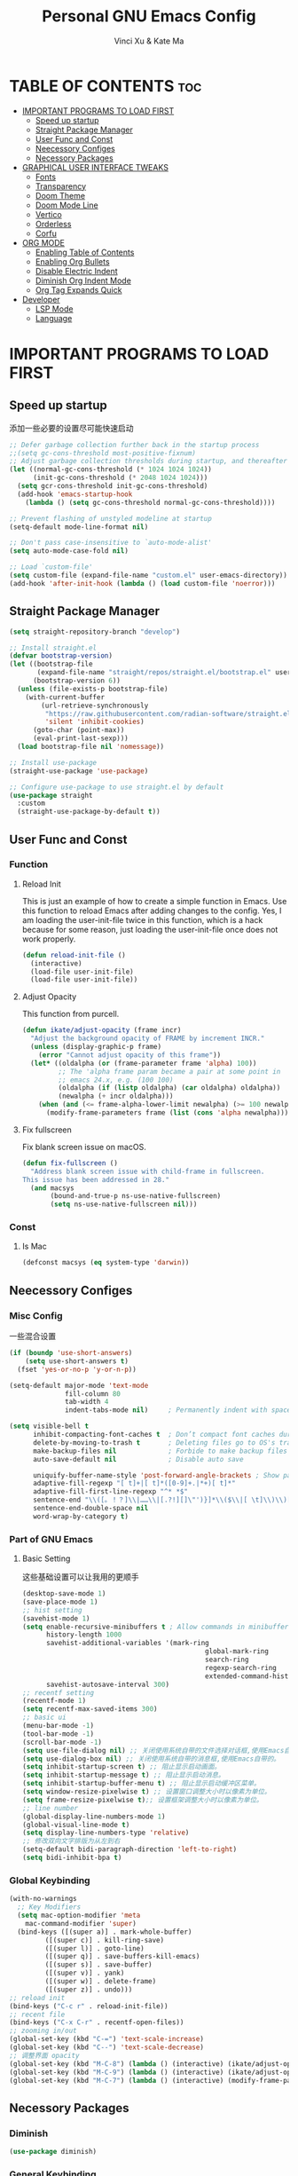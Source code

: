 #+TITLE: Personal GNU Emacs Config
#+AUTHOR: Vinci Xu & Kate Ma
#+DESCRIPTION: Vinci & Kate's personal Emacs config
#+OPTIONS: toc:7

* TABLE OF CONTENTS :toc:
- [[#important-programs-to-load-first][IMPORTANT PROGRAMS TO LOAD FIRST]]
  - [[#speed-up-startup][Speed up startup]]
  - [[#straight-package-manager][Straight Package Manager]]
  - [[#user-func-and-const][User Func and Const]]
  - [[#neecessory-configes][Neecessory Configes]]
  - [[#necessory-packages][Necessory Packages]]
- [[#graphical-user-interface-tweaks][GRAPHICAL USER INTERFACE TWEAKS]]
  - [[#fonts][Fonts]]
  - [[#transparency][Transparency]]
  - [[#doom-theme][Doom Theme]]
  - [[#doom-mode-line][Doom Mode Line]]
  - [[#vertico][Vertico]]
  - [[#orderless][Orderless]]
  - [[#corfu][Corfu]]
- [[#org-mode][ORG MODE]]
  - [[#enabling-table-of-contents][Enabling Table of Contents]]
  - [[#enabling-org-bullets][Enabling Org Bullets]]
  - [[#disable-electric-indent][Disable Electric Indent]]
  - [[#diminish-org-indent-mode][Diminish Org Indent Mode]]
  - [[#org-tag-expands-quick][Org Tag Expands Quick]]
- [[#developer][Developer]]
  - [[#lsp-mode][LSP Mode]]
  - [[#language][Language]]

* IMPORTANT PROGRAMS TO LOAD FIRST
** Speed up startup
添加一些必要的设置尽可能快速启动

#+begin_src emacs-lisp
  ;; Defer garbage collection further back in the startup process
  ;;(setq gc-cons-threshold most-positive-fixnum)
  ;; Adjust garbage collection thresholds during startup, and thereafter
  (let ((normal-gc-cons-threshold (* 1024 1024 1024))
        (init-gc-cons-threshold (* 2048 1024 1024)))
    (setq gcr-cons-threshold init-gc-cons-threshold)
    (add-hook 'emacs-startup-hook
      (lambda () (setq gc-cons-threshold normal-gc-cons-threshold))))
  
  ;; Prevent flashing of unstyled modeline at startup
  (setq-default mode-line-format nil)

  ;; Don't pass case-insensitive to `auto-mode-alist'
  (setq auto-mode-case-fold nil)

  ;; Load `custom-file'
  (setq custom-file (expand-file-name "custom.el" user-emacs-directory))
  (add-hook 'after-init-hook (lambda () (load custom-file 'noerror)))
#+end_src

** Straight Package Manager
#+begin_src emacs-lisp
  (setq straight-repository-branch "develop")

  ;; Install straight.el
  (defvar bootstrap-version)
  (let ((bootstrap-file
         (expand-file-name "straight/repos/straight.el/bootstrap.el" user-emacs-directory))
        (bootstrap-version 6))
    (unless (file-exists-p bootstrap-file)
      (with-current-buffer
          (url-retrieve-synchronously
           "https://raw.githubusercontent.com/radian-software/straight.el/develop/install.el"
           'silent 'inhibit-cookies)
        (goto-char (point-max))
        (eval-print-last-sexp)))
    (load bootstrap-file nil 'nomessage))

  ;; Install use-package
  (straight-use-package 'use-package)

  ;; Configure use-package to use straight.el by default
  (use-package straight
    :custom
    (straight-use-package-by-default t))
#+end_src

** User Func and Const
*** Function
**** Reload Init
This is just an example of how to create a simple function in Emacs.
Use this function to reload Emacs after adding changes to the config.
Yes, I am loading the user-init-file twice in this function, which is a hack because for some reason,
just loading the user-init-file once does not work properly.

#+begin_src emacs-lisp
(defun reload-init-file ()
  (interactive)
  (load-file user-init-file)
  (load-file user-init-file))
#+end_src

**** Adjust Opacity
This function from purcell.

#+begin_src emacs-lisp
(defun ikate/adjust-opacity (frame incr)
  "Adjust the background opacity of FRAME by increment INCR."
  (unless (display-graphic-p frame)
    (error "Cannot adjust opacity of this frame"))
  (let* ((oldalpha (or (frame-parameter frame 'alpha) 100))
         ;; The 'alpha frame param became a pair at some point in
         ;; emacs 24.x, e.g. (100 100)
         (oldalpha (if (listp oldalpha) (car oldalpha) oldalpha))
         (newalpha (+ incr oldalpha)))
    (when (and (<= frame-alpha-lower-limit newalpha) (>= 100 newalpha))
      (modify-frame-parameters frame (list (cons 'alpha newalpha))))))
#+end_src

**** Fix fullscreen
Fix blank screen issue on macOS.

#+begin_src emacs-lisp
  (defun fix-fullscreen ()
    "Address blank screen issue with child-frame in fullscreen.
  This issue has been addressed in 28."
    (and macsys
         (bound-and-true-p ns-use-native-fullscreen)
         (setq ns-use-native-fullscreen nil)))
#+end_src
*** Const
**** Is Mac
#+begin_src emacs-lisp
(defconst macsys (eq system-type 'darwin))
#+end_src

** Neecessory Configes
*** Misc Config
一些混合设置

#+begin_src emacs-lisp
  (if (boundp 'use-short-answers)
      (setq use-short-answers t)
    (fset 'yes-or-no-p 'y-or-n-p))
  
  (setq-default major-mode 'text-mode
                fill-column 80
                tab-width 4
                indent-tabs-mode nil)     ; Permanently indent with spaces, never with TABs

  (setq visible-bell t
        inhibit-compacting-font-caches t  ; Don’t compact font caches during GC
        delete-by-moving-to-trash t       ; Deleting files go to OS's trash folder
        make-backup-files nil             ; Forbide to make backup files
        auto-save-default nil             ; Disable auto save

        uniquify-buffer-name-style 'post-forward-angle-brackets ; Show path if names are same
        adaptive-fill-regexp "[ t]+|[ t]*([0-9]+.|*+)[ t]*"
        adaptive-fill-first-line-regexp "^* *$"
        sentence-end "\\([。！？]\\|……\\|[.?!][]\"')}]*\\($\\|[ \t]\\)\\)[ \t\n]*"
        sentence-end-double-space nil
        word-wrap-by-category t)
#+end_src

*** Part of GNU Emacs
**** Basic Setting
这些基础设置可以让我用的更顺手

#+begin_src emacs-lisp
  (desktop-save-mode 1)
  (save-place-mode 1)
  ;; hist setting
  (savehist-mode 1)
  (setq enable-recursive-minibuffers t ; Allow commands in minibuffers
        history-length 1000
        savehist-additional-variables '(mark-ring
                                                global-mark-ring
                                                search-ring
                                                regexp-search-ring
                                                extended-command-history)
        savehist-autosave-interval 300)
  ;; recentf setting
  (recentf-mode 1)
  (setq recentf-max-saved-items 300)
  ;; basic ui
  (menu-bar-mode -1)
  (tool-bar-mode -1)
  (scroll-bar-mode -1)
  (setq use-file-dialog nil) ;; 关闭使用系统自带的文件选择对话框,使用Emacs自带的。
  (setq use-dialog-box nil) ;; 关闭使用系统自带的消息框,使用Emacs自带的。
  (setq inhibit-startup-screen t) ;; 阻止显示启动画面。
  (setq inhibit-startup-message t) ;; 阻止显示启动消息。
  (setq inhibit-startup-buffer-menu t) ;; 阻止显示启动缓冲区菜单。
  (setq window-resize-pixelwise t) ;; 设置窗口调整大小时以像素为单位。
  (setq frame-resize-pixelwise t);; 设置框架调整大小时以像素为单位。
  ;; line number
  (global-display-line-numbers-mode 1)
  (global-visual-line-mode t)
  (setq display-line-numbers-type 'relative)
  ;; 修改双向文字排版为从左到右
  (setq-default bidi-paragraph-direction 'left-to-right)
  (setq bidi-inhibit-bpa t)
#+end_src

*** Global Keybinding

#+begin_src emacs-lisp
  (with-no-warnings
    ;; Key Modifiers
    (setq mac-option-modifier 'meta
      mac-command-modifier 'super)
    (bind-keys ([(super a)] . mark-whole-buffer)
           ([(super c)] . kill-ring-save)
           ([(super l)] . goto-line)
           ([(super q)] . save-buffers-kill-emacs)
           ([(super s)] . save-buffer)
           ([(super v)] . yank)
           ([(super w)] . delete-frame)
           ([(super z)] . undo)))
  ;; reload init
  (bind-keys ("C-c r" . reload-init-file))
  ;; recent file
  (bind-keys ("C-x C-r" . recentf-open-files))
  ;; zooming in/out
  (global-set-key (kbd "C-=") 'text-scale-increase)
  (global-set-key (kbd "C--") 'text-scale-decrease)
  ;; 调整界面 opacity
  (global-set-key (kbd "M-C-8") (lambda () (interactive) (ikate/adjust-opacity nil -2)))
  (global-set-key (kbd "M-C-9") (lambda () (interactive) (ikate/adjust-opacity nil 2)))
  (global-set-key (kbd "M-C-7") (lambda () (interactive) (modify-frame-parameters nil `((alpha . 100)))))
#+end_src

** Necessory Packages
*** Diminish

#+begin_src emacs-lisp
  (use-package diminish)
#+end_src

*** General Keybinding
使用general进行按键绑定

#+begin_src emacs-lisp
  (use-package general)
#+end_src

*** No Littering
Help keeping ~/.config/emacs clean

#+begin_src emacs-lisp
  (use-package no-littering)
#+end_src

*** Marginalia
Marginalia is painless to set up

#+begin_src emacs-lisp
  (use-package marginalia
    :general
    (:keymaps 'minibuffer-local-map
              "M-A" 'marginalia-cycle)
    :custom
    (marginalia-max-relative-age 0)
    (marginalia-align 'right)
    :init
    (marginalia-mode))
#+end_src

*** Completion
Auto completed for corfu config.

#+begin_src emacs-lisp
  (use-package company)
  (use-package yasnippet)
#+end_src
*** Icons Completion
Note: All-the-icons-completion depends on an already installed all-the-icons.

#+begin_src emacs-lisp
  (use-package all-the-icons
    :ensure t
    :if (display-graphic-p))

  (use-package all-the-icons-completion
    :after (marginalia all-the-icons)
    :hook (marginalia-mode . all-the-icons-completion-marginalia-setup)
    :init (all-the-icons-completion-mode))
#+end_src

* GRAPHICAL USER INTERFACE TWEAKS 
** Fonts
设置自己喜欢的字体

#+begin_src emacs-lisp
  (set-face-attribute 'default nil
      :font "Cascadia Code"
      :height 130
      :weight 'regular)
  (set-face-attribute 'variable-pitch nil
      :font "Symbols Nerd Font"
      :height 130
      :weight 'medium)
  (set-face-attribute 'fixed-pitch nil
      :font "FiraCode Nerd Font"
      :height 130
      :weight 'regular)

  (set-face-attribute 'font-lock-keyword-face nil
      :slant 'italic)
  (set-face-attribute 'font-lock-comment-face nil
      :slant 'italic)

  (add-to-list 'default-frame-alist '(font . "FiraCode Nerd Font-13"))
  (setq-default line-spacing 0.12)
#+end_src

** Transparency
Emacs 最新 True Transparency 模式 +(add-to-list 'default-frame-alist '(alpha-background . 90))+ 在 Mac 下并不生效，

#+begin_src emacs-lisp
  (when (display-graphic-p)
    (add-hook 'window-setup-hook #'fix-fullscreen)
    (and macsys (bind-key "C-s-f" #'toggle-frame-fullscreen)))
#+end_src

** Doom Theme

#+BEGIN_SRC emacs-lisp
  (use-package doom-themes
  :config
  (setq doom-themes-enable-bold t    ; if nil, bold is universally disabled
        doom-themes-enable-italic t) ; if nil, italics is universally disabled
  ;; Sets the default theme to load!!! 
  (load-theme 'doom-one t)
  ;; Enable custom neotree theme (all-the-icons must be installed!)
  ;; s(doom-themes-neotree-config)
  ;; Corrects (and improves) org-mode's native fontification.
  (doom-themes-org-config))
#+END_SRC

** Doom Mode Line

#+BEGIN_SRC emacs-lisp
  (use-package doom-modeline
  :ensure t
  :init (doom-modeline-mode 1)
  :config
  (setq doom-modeline-height 35      ;; sets modeline height
        doom-modeline-bar-width 5    ;; sets right bar width
        doom-modeline-persp-name t   ;; adds perspective name to modeline
        doom-modeline-persp-icon t)) ;; adds folder icon next to persp name
#+END_SRC

** Vertico
Vertico is a minibuffer interface, that is, it changes the minibuffer looks and how you interact with it.

#+begin_src emacs-lisp
(use-package vertico
  :demand t                             ; Otherwise won't get loaded immediately
  :straight (vertico :files (:defaults "extensions/*") ; Special recipe to load extensions conveniently
                     :includes (vertico-indexed
                                vertico-flat
                                vertico-grid
                                vertico-mouse
                                vertico-quick
                                vertico-buffer
                                vertico-repeat
                                vertico-reverse
                                vertico-directory
                                vertico-multiform
                                vertico-unobtrusive))
  :general
  (:keymaps '(normal insert visual motion)
   "M-." #'vertico-repeat)
  (:keymaps 'vertico-map
   "<tab>" #'vertico-insert ; Set manually otherwise setting `vertico-quick-insert' overrides this
   "<escape>" #'minibuffer-keyboard-quit
   "?" #'minibuffer-completion-help
   "C-M-n" #'vertico-next-group
   "C-M-p" #'vertico-previous-group
   ;; Multiform toggles
   "<backspace>" #'vertico-directory-delete-char
   "C-w" #'vertico-directory-delete-word
   "C-<backspace>" #'vertico-directory-delete-word
   "RET" #'vertico-directory-enter
   "C-i" #'vertico-quick-insert
   "C-o" #'vertico-quick-exit
   "M-o" #'kb/vertico-quick-embark
   "M-G" #'vertico-multiform-grid
   "M-F" #'vertico-multiform-flat
   "M-R" #'vertico-multiform-reverse
   "M-U" #'vertico-multiform-unobtrusive
   "C-l" #'kb/vertico-multiform-flat-toggle)
  :hook ((rfn-eshadow-update-overlay . vertico-directory-tidy) ; Clean up file path when typing
         (minibuffer-setup . vertico-repeat-save)) ; Make sure vertico state is saved
  :custom
  (vertico-count 13)
  (vertico-resize t)
  (vertico-cycle nil)
  ;; Extensions
  (vertico-grid-separator "       ")
  (vertico-grid-lookahead 50)
  (vertico-buffer-display-action '(display-buffer-reuse-window))
  (vertico-multiform-categories
   '((file reverse)
     (consult-grep buffer)
     (consult-location)
     (imenu buffer)
     (library reverse indexed)
     (org-roam-node reverse indexed)
     (t reverse)))
  (vertico-multiform-commands
   '(("flyspell-correct-*" grid reverse)
     (org-refile grid reverse indexed)
     (consult-yank-pop indexed)
     (consult-flycheck)
     (consult-lsp-diagnostics)))
  :init
  (defun kb/vertico-multiform-flat-toggle ()
    "Toggle between flat and reverse."
    (interactive)
    (vertico-multiform--display-toggle 'vertico-flat-mode)
    (if vertico-flat-mode
        (vertico-multiform--temporary-mode 'vertico-reverse-mode -1)
      (vertico-multiform--temporary-mode 'vertico-reverse-mode 1)))
  (defun kb/vertico-quick-embark (&optional arg)
    "Embark on candidate using quick keys."
    (interactive)
    (when (vertico-quick-jump)
      (embark-act arg)))

  ;; Workaround for problem with `tramp' hostname completions. This overrides
  ;; the completion style specifically for remote files! See
  ;; https://github.com/minad/vertico#tramp-hostname-completion
  (defun kb/basic-remote-try-completion (string table pred point)
    (and (vertico--remote-p string)
         (completion-basic-try-completion string table pred point)))
  (defun kb/basic-remote-all-completions (string table pred point)
    (and (vertico--remote-p string)
         (completion-basic-all-completions string table pred point)))
  (add-to-list 'completion-styles-alist
               '(basic-remote           ; Name of `completion-style'
                 kb/basic-remote-try-completion kb/basic-remote-all-completions nil))
  :config
  (vertico-mode)
  ;; Extensions
  (vertico-multiform-mode)

  ;; Prefix the current candidate with “» ”. From
  ;; https://github.com/minad/vertico/wiki#prefix-current-candidate-with-arrow
  (advice-add #'vertico--format-candidate :around
                                          (lambda (orig cand prefix suffix index _start)
                                            (setq cand (funcall orig cand prefix suffix index _start))
                                            (concat
                                             (if (= vertico--index index)
                                                 (propertize "» " 'face 'vertico-current)
                                               "  ")
                                             cand))))
#+end_src

** Orderless
Orderless is an alternative and powerful completion style, that is, it is an alternative to Emacs’s basic candidate-filtering capacities.

#+begin_src emacs-lisp
  (use-package orderless
  :custom
  (completion-styles '(orderless))
  (completion-category-defaults nil)    ; I want to be in control!
  (completion-category-overrides
   '((file (styles basic-remote ; For `tramp' hostname completion with `vertico'
                   orderless))))

  (orderless-component-separator 'orderless-escapable-split-on-space)
  (orderless-matching-styles
   '(orderless-literal
     orderless-prefixes
     orderless-initialism
     orderless-regexp
     ;; orderless-flex
     ;; orderless-strict-leading-initialism
     ;; orderless-strict-initialism
     ;; orderless-strict-full-initialism
     ;; orderless-without-literal          ; Recommended for dispatches instead
     ))
  (orderless-style-dispatchers
   '(prot-orderless-literal-dispatcher
     prot-orderless-strict-initialism-dispatcher
     prot-orderless-flex-dispatcher))
  :init
  (defun orderless--strict-*-initialism (component &optional anchored)
    "Match a COMPONENT as a strict initialism, optionally ANCHORED.
The characters in COMPONENT must occur in the candidate in that
order at the beginning of subsequent words comprised of letters.
Only non-letters can be in between the words that start with the
initials.

If ANCHORED is `start' require that the first initial appear in
the first word of the candidate.  If ANCHORED is `both' require
that the first and last initials appear in the first and last
words of the candidate, respectively."
    (orderless--separated-by
        '(seq (zero-or-more alpha) word-end (zero-or-more (not alpha)))
      (cl-loop for char across component collect `(seq word-start ,char))
      (when anchored '(seq (group buffer-start) (zero-or-more (not alpha))))
      (when (eq anchored 'both)
        '(seq (zero-or-more alpha) word-end (zero-or-more (not alpha)) eol))))

  (defun orderless-strict-initialism (component)
    "Match a COMPONENT as a strict initialism.
This means the characters in COMPONENT must occur in the
candidate in that order at the beginning of subsequent words
comprised of letters.  Only non-letters can be in between the
words that start with the initials."
    (orderless--strict-*-initialism component))

  (defun prot-orderless-literal-dispatcher (pattern _index _total)
    "Literal style dispatcher using the equals sign as a suffix.
It matches PATTERN _INDEX and _TOTAL according to how Orderless
parses its input."
    (when (string-suffix-p "=" pattern)
      `(orderless-literal . ,(substring pattern 0 -1))))

  (defun prot-orderless-strict-initialism-dispatcher (pattern _index _total)
    "Leading initialism  dispatcher using the comma suffix.
It matches PATTERN _INDEX and _TOTAL according to how Orderless
parses its input."
    (when (string-suffix-p "," pattern)
      `(orderless-strict-initialism . ,(substring pattern 0 -1))))

  (defun prot-orderless-flex-dispatcher (pattern _index _total)
    "Flex  dispatcher using the tilde suffix.
It matches PATTERN _INDEX and _TOTAL according to how Orderless
parses its input."
    (when (string-suffix-p "." pattern)
      `(orderless-flex . ,(substring pattern 0 -1)))))
#+end_src

** Corfu
Corfu is a text completion (e.g. completion-at-point, company-mode) package.

#+begin_src emacs-lisp
  (use-package corfu
    :straight (:files (:defaults "extensions/*"))
    :hook ((lsp-completion-mode . kb/corfu-setup-lsp) ; Use corfu for lsp completion
           (kb/corfu-setup-lsp . corfu-popupinfo-mode))
    :general
    (:keymaps 'corfu-map
     :states 'insert
     "C-n" #'corfu-next
     "C-p" #'corfu-previous
     "<escape>" #'corfu-quit
     "<return>" #'corfu-insert
     "H-SPC" #'corfu-insert-separator
     ;; "SPC" #'corfu-insert-separator ; Use when `corfu-quit-at-boundary' is non-nil
     "M-d" #'corfu-show-documentation
     "C-g" #'corfu-quit
     "M-l" #'corfu-show-location)
    :custom
    ;; Works with `indent-for-tab-command'. Make sure tab doesn't indent when you
    ;; want to perform completion
    (tab-always-indent 'complete)
    (completion-cycle-threshold nil)      ; Always show candidates in menu

    (corfu-auto nil)
    (corfu-auto-prefix 2)
    (corfu-auto-delay 0.25)

    (corfu-min-width 80)
    (corfu-max-width corfu-min-width)     ; Always have the same width
    (corfu-count 14)
    (corfu-scroll-margin 4)
    (corfu-cycle nil)

    ;; `nil' means to ignore `corfu-separator' behavior, that is, use the older
    ;; `corfu-quit-at-boundary' = nil behavior. Set this to separator if using
    ;; `corfu-auto' = `t' workflow (in that case, make sure you also set up
    ;; `corfu-separator' and a keybind for `corfu-insert-separator', which my
    ;; configuration already has pre-prepared). Necessary for manual corfu usage with
    ;; orderless, otherwise first component is ignored, unless `corfu-separator'
    ;; is inserted.
    (corfu-quit-at-boundary nil)
    (corfu-separator ?\s)            ; Use space
    (corfu-quit-no-match 'separator) ; Don't quit if there is `corfu-separator' inserted
    (corfu-preview-current 'insert)  ; Preview first candidate. Insert on input if only one
    (corfu-preselect-first t)        ; Preselect first candidate?

    ;; Other
    (corfu-echo-documentation nil)        ; Already use corfu-doc
    (lsp-completion-provider :none)       ; Use corfu instead for lsp completions
    :init
    (global-corfu-mode)
    :config
    ;; NOTE 2022-03-01: This allows for a more evil-esque way to have
    ;; `corfu-insert-separator' work with space in insert mode without resorting to
    ;; overriding keybindings with `general-override-mode-map'. See
    ;; https://github.com/minad/corfu/issues/12#issuecomment-869037519
    ;; Alternatively, add advice without `general.el':
    ;; (advice-add 'corfu--setup :after 'evil-normalize-keymaps)
    ;; (advice-add 'corfu--teardown :after 'evil-normalize-keymaps)
    ;; (general-add-advice '(corfu--setup corfu--teardown) :after 'evil-normalize-keymaps)
    ;; (evil-make-overriding-map corfu-map)

    ;; Enable Corfu more generally for every minibuffer, as long as no other
    ;; completion UI is active. If you use Mct or Vertico as your main minibuffer
    ;; completion UI. From
    ;; https://github.com/minad/corfu#completing-with-corfu-in-the-minibuffer
    (defun corfu-enable-always-in-minibuffer ()
      "Enable Corfu in the minibuffer if Vertico/Mct are not active."
      (unless (or (bound-and-true-p mct--active) ; Useful if I ever use MCT
                  (bound-and-true-p vertico--input))
        (setq-local corfu-auto nil)       ; Ensure auto completion is disabled
        (corfu-mode 1)))
    (add-hook 'minibuffer-setup-hook #'corfu-enable-always-in-minibuffer 1)

    ;; Setup lsp to use corfu for lsp completion
    (defun kb/corfu-setup-lsp ()
      "Use orderless completion style with lsp-capf instead of the
  default lsp-passthrough."
      (setf (alist-get 'styles (alist-get 'lsp-capf completion-category-defaults))
            '(orderless))))
#+end_src

*** Kind icon
Kind-icon is essentially company-box-icons for corfu. It adds icons to the left margin of the corfu popup that represent the ‘function’ (e.g. variable, method, file) of that candidate.

#+begin_src emacs-lisp
  (use-package kind-icon
  :after corfu
  :custom
  (kind-icon-use-icons t)
  (kind-icon-default-face 'corfu-default) ; Have background color be the same as `corfu' face background
  (kind-icon-blend-background nil)  ; Use midpoint color between foreground and background colors ("blended")?
  (kind-icon-blend-frac 0.08)

  ;; NOTE 2022-02-05: `kind-icon' depends `svg-lib' which creates a cache
  ;; directory that defaults to the `user-emacs-directory'. Here, I change that
  ;; directory to a location appropriate to `no-littering' conventions, a
  ;; package which moves directories of other packages to sane locations.
  (svg-lib-icons-dir (no-littering-expand-var-file-name "svg-lib/cache/")) ; Change cache dir
  :config
  (add-to-list 'corfu-margin-formatters #'kind-icon-margin-formatter) ; Enable `kind-icon'

  ;; Add hook to reset cache so the icon colors match my theme
  ;; NOTE 2022-02-05: This is a hook which resets the cache whenever I switch
  ;; the theme using my custom defined command for switching themes. If I don't
  ;; do this, then the backgound color will remain the same, meaning it will not
  ;; match the background color corresponding to the current theme. Important
  ;; since I have a light theme and dark theme I switch between. This has no
  ;; function unless you use something similar
  (add-hook 'kb/themes-hooks #'(lambda () (interactive) (kind-icon-reset-cache))))
#+end_src

*** Cape
Cape is to corfu as company-backends are to company

#+begin_src emacs-lisp
  (use-package cape
    :hook ((emacs-lisp-mode .  kb/cape-capf-setup-elisp)
           (lsp-completion-mode . kb/cape-capf-setup-lsp)
           (org-mode . kb/cape-capf-setup-org)
           (eshell-mode . kb/cape-capf-setup-eshell)
           (git-commit-mode . kb/cape-capf-setup-git-commit)
           (sh-mode . kb/cape-capf-setup-sh))
    :general (:prefix "M-p"               ; Particular completion function
              "p" 'completion-at-point
              "t" 'complete-tag           ; etags
              "d" 'cape-dabbrev           ; or dabbrev-completion
              "f" 'cape-file
              "k" 'cape-keyword
              "s" 'cape-symbol
              "a" 'cape-abbrev
              "i" 'cape-ispell
              "l" 'cape-line
              "w" 'cape-dict
              "\\"'cape-tex
              "_" 'cape-tex
              "^" 'cape-tex
              "&" 'cape-sgml
              "r" 'cape-rfc1345)
    :custom (cape-dabbrev-min-length 3)
    :init
    ;; Elisp
    (require 'company-yasnippet)
    (defun kb/cape-capf-ignore-keywords-elisp (cand)
      "Ignore keywords with forms that begin with \":\" (e.g.
  :history)."
      (or (not (keywordp cand))
          (eq (char-after (car completion-in-region--data)) ?:)))
    (defun kb/cape-capf-setup-elisp ()
      "Replace the default `elisp-completion-at-point'
  completion-at-point-function. Doing it this way will prevent
  disrupting the addition of other capfs (e.g. merely setting the
  variable entirely, or adding to list).

  Additionally, add `cape-file' as early as possible to the list."
      (setf (elt (cl-member 'elisp-completion-at-point completion-at-point-functions) 0)
            #'elisp-completion-at-point)
      (add-to-list 'completion-at-point-functions #'cape-symbol)
      ;; I prefer this being early/first in the list
      (add-to-list 'completion-at-point-functions #'cape-file)
      ;; (require 'company-yasnippet)
      (add-to-list 'completion-at-point-functions (cape-company-to-capf #'company-yasnippet)))

    ;; LSP
    (defun kb/cape-capf-setup-lsp ()
      "Replace the default `lsp-completion-at-point' with its
  `cape-capf-buster' version. Also add `cape-file' and
  `company-yasnippet' backends."
      (setf (elt (cl-member 'lsp-completion-at-point completion-at-point-functions) 0)
            (cape-capf-buster #'lsp-completion-at-point))
      ;; TODO 2022-02-28: Maybe use `cape-wrap-predicate' to have candidates
      ;; listed when I want?
      (add-to-list 'completion-at-point-functions (cape-company-to-capf #'company-yasnippet))
      (add-to-list 'completion-at-point-functions #'cape-dabbrev t))

    ;; Org
    (defun kb/cape-capf-setup-org ()
      (require 'org-roam)
      (if (org-roam-file-p)
          (org-roam--register-completion-functions-h)
        (let (result)
          (dolist (element (list
                            (cape-super-capf #'cape-ispell #'cape-dabbrev)
                            (cape-company-to-capf #'company-yasnippet))
                           result)
            (add-to-list 'completion-at-point-functions element)))
        ))

    ;; Eshell
    (defun kb/cape-capf-setup-eshell ()
      (let ((result))
        (dolist (element '(pcomplete-completions-at-point cape-file) result)
          (add-to-list 'completion-at-point-functions element))
        ))

    ;; Git-commit
    (defun kb/cape-capf-setup-git-commit ()
      (general-define-key
       :keymaps 'local
       :states 'insert
       "<tab>" 'completion-at-point)      ; Keybinding for `completion-at-point'
      (let ((result))
        (dolist (element '(cape-dabbrev cape-symbol) result)
          (add-to-list 'completion-at-point-functions element))))

    ;; Sh
    (defun kb/cape-capf-setup-sh ()
      (require 'company-shell)
      (add-to-list 'completion-at-point-functions (cape-company-to-capf #'company-shell)))
    :config
    ;; For pcomplete. For now these two advices are strongly recommended to
    ;; achieve a sane Eshell experience. See
    ;; https://github.com/minad/corfu#completing-with-corfu-in-the-shell-or-eshell

    ;; Silence the pcomplete capf, no errors or messages!
    (advice-add 'pcomplete-completions-at-point :around #'cape-wrap-silent)
    ;; Ensure that pcomplete does not write to the buffer and behaves as a pure
    ;; `completion-at-point-function'.
    (advice-add 'pcomplete-completions-at-point :around #'cape-wrap-purify))
#+end_src


* ORG MODE
** Enabling Table of Contents
#+begin_src emacs-lisp
(use-package toc-org
    :commands toc-org-enable
    :init (add-hook 'org-mode-hook 'toc-org-enable))
#+end_src

** Enabling Org Bullets
Org-bullets gives us attractive bullets rather than asterisks.

#+begin_src emacs-lisp
(add-hook 'org-mode-hook 'org-indent-mode)
(use-package org-bullets)
(add-hook 'org-mode-hook (lambda () (org-bullets-mode 1)))
#+end_src

** Disable Electric Indent
完全关闭 electric indent 自动缩进功能,防止自动缩进带来的意外问题。

#+begin_src emacs-list
(electric-indent-mode -1)
(setq org-edit-src-content-indentation 0)
#+end_src

** Diminish Org Indent Mode
Removes "Ind" from showing in the modeline.

#+begin_src emacs-lisp
  (eval-after-load 'org-indent '(diminish 'org-indent-mode))
  (custom-set-faces
   '(org-level-1 ((t (:inherit outline-1 :height 1.7))))
   '(org-level-2 ((t (:inherit outline-2 :height 1.6))))
   '(org-level-3 ((t (:inherit outline-3 :height 1.5))))
   '(org-level-4 ((t (:inherit outline-4 :height 1.4))))
   '(org-level-5 ((t (:inherit outline-5 :height 1.3))))
   '(org-level-6 ((t (:inherit outline-5 :height 1.2))))
   '(org-level-7 ((t (:inherit outline-5 :height 1.1)))))
#+end_src

** Org Tag Expands Quick
其他快捷展开示例:

| Typing the below + TAB | Expands to ...                          |
|------------------------+-----------------------------------------|
| <a                     | '#+BEGIN_EXPORT ascii' … '#+END_EXPORT  |
| <c                     | '#+BEGIN_CENTER' … '#+END_CENTER'       |
| <C                     | '#+BEGIN_COMMENT' … '#+END_COMMENT'     |
| <e                     | '#+BEGIN_EXAMPLE' … '#+END_EXAMPLE'     |
| <E                     | '#+BEGIN_EXPORT' … '#+END_EXPORT'       |
| <h                     | '#+BEGIN_EXPORT html' … '#+END_EXPORT'  |
| <l                     | '#+BEGIN_EXPORT latex' … '#+END_EXPORT' |
| <q                     | '#+BEGIN_QUOTE' … '#+END_QUOTE'         |
| <s                     | '#+BEGIN_SRC' … '#+END_SRC'             |
| <v                     | '#+BEGIN_VERSE' … '#+END_VERSE'         |

#+begin_src emacs-lisp 
(require 'org-tempo)
#+end_src


* Developer
** LSP Mode

#+begin_src emacs-lisp
  ;; lsp-mode
  (use-package lsp-mode
    :ensure t
    :hook (prog-mode . lsp-deferred)
    :bind (:map lsp-mode-map
           ("C-c f" . lsp-format-region)
           ("C-c d" . lsp-describe-thing-at-point)
           ("C-c a" . lsp-execute-code-action)
           ("C-c r" . lsp-rename))
    ;; :config
    ;; (with-no-warnings
      ;; (lsp-enable-which-key-integration t))
    :custom
    (lsp-keymap-prefix "C-c l")
    (lsp-enable-links nil)                    ;; no clickable links
    (lsp-enable-folding nil)                  ;; use `hideshow' instead
    (lsp-enable-snippet nil)                  ;; no snippets, it requires `yasnippet'
    (lsp-enable-file-watchers nil)            ;; performance matters
    (lsp-enable-text-document-color nil)      ;; as above
    (lsp-enable-symbol-highlighting nil)      ;; as above
    (lsp-enable-on-type-formatting nil)       ;; as above
    (lsp-semantic-tokens-enable nil)          ;; optional
    (lsp-semantic-tokens-apply-modifiers nil) ;; don't override token faces
    (lsp-headerline-breadcrumb-enable nil)    ;; keep headline clean
    (lsp-modeline-code-actions-enable nil)    ;; keep modeline clean
    (lsp-modeline-diagnostics-enable nil)     ;; as above
    (lsp-log-io nil)                          ;; debug only
    (lsp-auto-guess-root t)                   ;; Yes, I'm using projectile
    (lsp-completion-provider :none)           ;; don't add `company-capf' to `company-backends'
    (lsp-keep-workspace-alive nil)            ;; auto kill lsp server
    (lsp-eldoc-enable-hover nil))             ;; disable eldoc hover

  ;; eglot
  (use-package eglot
    :disabled
    :hook (prog-mode . eglot-ensure)
    :bind (:map eglot-mode-map
           ("C-c f" . eglot-format)
           ("C-c d" . eldoc-doc-buffer)
           ("C-c a" . eglot-code-actions)
           ("C-c r" . eglot-rename)
           ("C-c l" . eglot-command-map))
    :config
    (defvar-keymap eglot-command-map
      :prefix 'eglot-command-map
      ;; workspaces
      "w q" #'eglot-shutdown
      "w r" #'eglot-reconnect
      "w s" #'eglot
      "w d" #'eglot-show-workspace-configuration

      ;; formatting
      "= =" #'eglot-format-buffer
      "= r" #'eglot-format

      ;; goto
      "g a" #'xref-find-apropos
      "g d" #'eglot-find-declaration
      "g g" #'xref-find-definitions
      "g i" #'eglot-find-implementation
      "g r" #'xref-find-references
      "g t" #'eglot-find-typeDefinition

      ;; actions
      "a q" #'eglot-code-action-quickfix
      "a r" #'eglot-code-action-rewrite
      "a i" #'eglot-code-action-inline
      "a e" #'eglot-code-action-extract
      "a o" #'eglot-code-action-organize-imports)
    :custom
    (eglot-sync-connect 0)
    (eglot-autoshutdown t)
    (eglot-extend-to-xref t)
    (eglot-events-buffer-size 0)
    (eglot-ignored-server-capabilities '(:documentLinkProvider
                                         :documentOnTypeFormattingProvider)))
#+end_src

** Language
*** Rust

#+begin_src emacs-lisp
  (use-package rust-mode
    :ensure t
    :mode ("\\.rs\\'" . rust-mode)
    :config
    (with-no-warnings
      (with-eval-after-load 'lsp-mode
        (setq lsp-rust-analyzer-diagnostics-disabled ["unresolved-extern-crate"])))
    :custom
    (rust-format-show-buffer nil)
    (rust-format-on-save (executable-find "rustfmt")))

  ;; Cargo integration
  (use-package cargo
    :ensure t
    :hook (rust-mode . cargo-minor-mode))
#+end_src
